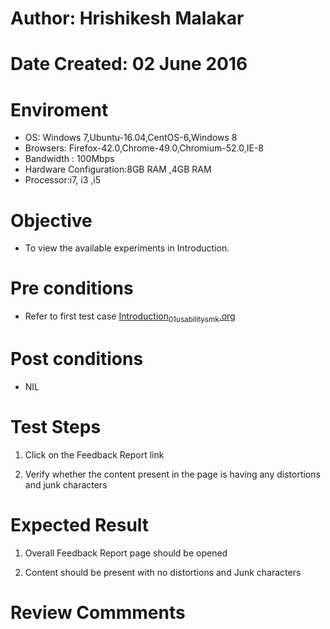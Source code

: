 * Author: Hrishikesh Malakar

* Date Created: 02 June 2016


* Enviroment

	- OS: Windows 7,Ubuntu-16.04,CentOS-6,Windows 8
	- Browsers: Firefox-42.0,Chrome-49.0,Chromium-52.0,IE-8
	- Bandwidth : 100Mbps
	- Hardware Configuration:8GB RAM ,4GB RAM
	- Processor:i7, i3 ,i5



* Objective

	- To view the available experiments in Introduction.




* Pre conditions

	- Refer to first test case [[https://github.com/Virtual-Labs/creative-design-prototyping-lab-iitg/blob/master/test-cases/integration_test-cases/Introduction/Introduction_01_usability_smk.org][Introduction_01_usability_smk.org]]




* Post conditions

	- NIL



* Test Steps

	1. Click on the Feedback Report  link

	2. Verify whether the content present in the page is having any distortions and junk characters




* Expected Result

	1. Overall Feedback Report page should be opened

	2. Content should be present with no distortions and Junk characters
	


* Review Commments

	


